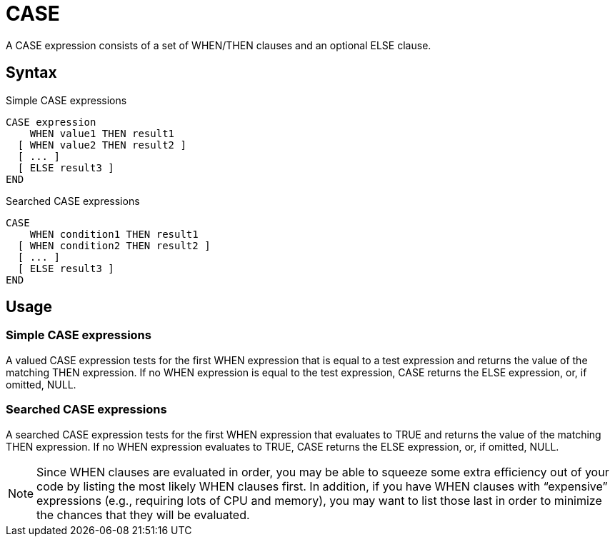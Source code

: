 ////
Licensed to the Apache Software Foundation (ASF) under one
or more contributor license agreements.  See the NOTICE file
distributed with this work for additional information
regarding copyright ownership.  The ASF licenses this file
to you under the Apache License, Version 2.0 (the
"License"); you may not use this file except in compliance
with the License.  You may obtain a copy of the License at
  http://www.apache.org/licenses/LICENSE-2.0
Unless required by applicable law or agreed to in writing,
software distributed under the License is distributed on an
"AS IS" BASIS, WITHOUT WARRANTIES OR CONDITIONS OF ANY
KIND, either express or implied.  See the License for the
specific language governing permissions and limitations
under the License.
////
= CASE

A CASE expression consists of a set of WHEN/THEN clauses and an optional ELSE clause.


== Syntax

Simple CASE expressions
----
CASE expression
    WHEN value1 THEN result1
  [ WHEN value2 THEN result2 ]
  [ ... ]
  [ ELSE result3 ]
END		
----

Searched CASE expressions
----
CASE
    WHEN condition1 THEN result1
  [ WHEN condition2 THEN result2 ]
  [ ... ]
  [ ELSE result3 ]
END
----

== Usage 
=== Simple CASE expressions
A valued CASE expression tests for the first WHEN expression that is equal to a test expression and returns the value of the matching THEN expression. If no WHEN expression is equal to the test expression, CASE returns the ELSE expression, or, if omitted, NULL.

=== Searched CASE expressions
A searched CASE expression tests for the first WHEN expression that evaluates to TRUE and returns the value of the matching THEN expression. If no WHEN expression evaluates to TRUE, CASE returns the ELSE expression, or, if omitted, NULL.

NOTE: Since WHEN clauses are evaluated in order, you may be able to squeeze some extra efficiency out of your code by listing the most likely WHEN clauses first. In addition, if you have WHEN clauses with “expensive” expressions (e.g., requiring lots of CPU and memory), you may want to list those last in order to minimize the chances that they will be evaluated.